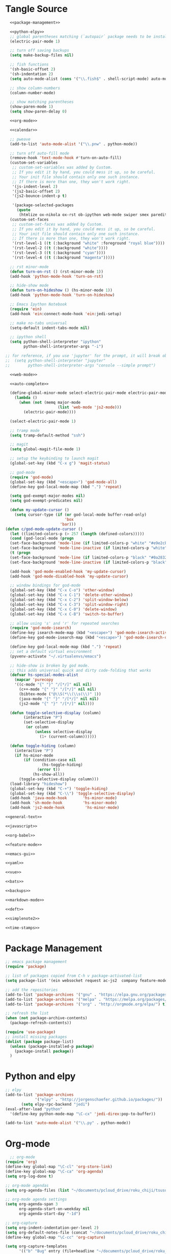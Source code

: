 * Tangle Source
#+BEGIN_SRC emacs-lisp :tangle init.el
  <<package-management>>

  <<python-elpy>>
  ;; global parentheses matching (`autopair` package needs to be installed)
  (electric-pair-mode 1)

  ;; turn off saving backups
  (setq make-backup-files nil)

  ;; fish functions
  '(sh-basic-offset 2)
  '(sh-indentation 2)
  (setq auto-mode-alist (cons '("\\.fish$" . shell-script-mode) auto-mode-alist))

  ;; show column-numbers
  (column-number-mode)

  ;; show matching parentheses
  (show-paren-mode 1)
  (setq show-paren-delay 0)

  <<org-mode>>

  <<calendar>>

  ;; pweave
  (add-to-list 'auto-mode-alist '("\\.pnw" . python-mode))

  ;; turn off auto-fill mode
  (remove-hook 'text-mode-hook #'turn-on-auto-fill)
  (custom-set-variables
   ;; custom-set-variables was added by Custom.
   ;; If you edit it by hand, you could mess it up, so be careful.
   ;; Your init file should contain only one such instance.
   ;; If there is more than one, they won't work right.
   '(js-indent-level 2)
   '(js2-basic-offset 2)
   '(js2-bounce-indent-p t)

   '(package-selected-packages
     (quote
      (htmlize ox-nikola ox-rst ob-ipython web-mode swiper smex paredit magit jedi ido-ubiquitous idle-highlight-mode god-mode fuzzy feature-mode ein-mumamo csv-mode autopair ac-js2))))
  (custom-set-faces
   ;; custom-set-faces was added by Custom.
   ;; If you edit it by hand, you could mess it up, so be careful.
   ;; Your init file should contain only one such instance.
   ;; If there is more than one, they won't work right.
   '(rst-level-1 ((t (:background "white" :foreground "royal blue"))))
   '(rst-level-2 ((t (:background "white"))))
   '(rst-level-3 ((t (:background "cyan"))))
   '(rst-level-4 ((t (:background "magenta")))))

  ;; rst minor-mode
  (defun turn-on-rst () (rst-minor-mode 1))
  (add-hook 'python-mode-hook 'turn-on-rst)

  ;; hide-show mode
  (defun turn-on-hideshow () (hs-minor-mode 1))
  (add-hook 'python-mode-hook 'turn-on-hideshow)

  ;; Emacs Ipython Notebook
  (require 'ein)
  (add-hook 'ein:connect-mode-hook 'ein:jedi-setup)

  ;; make no-tabs universal
  (setq-default indent-tabs-mode nil)

  ;; ipython shell
  (setq python-shell-interpreter "ipython"
        python-shell-interpreter-args "-i")

;; for reference, if you use 'jupyter' for the prompt, it will break ob-ipython
;;  (setq python-shell-interpreter "jupyter"
;;        python-shell-interpreter-args "console --simple prompt")

  <<web-mode>>

  <<auto-complete>>

  (define-global-minor-mode select-electric-pair-mode electric-pair-mode
    (lambda ()
      (when (not (memq major-mode
                       (list 'web-mode 'js2-mode)))
        (electric-pair-mode))))

  (select-electric-pair-mode 1)

  ;; tramp mode
  (setq tramp-default-method "ssh")

  ;; magit
  (setq global-magit-file-mode 1)

  ;; setup the keybinding to launch magit
  (global-set-key (kbd "C-x g") 'magit-status)

  ;; god-mode
  (require 'god-mode)
  (global-set-key (kbd "<escape>") 'god-mode-all)
  (define-key god-local-mode-map (kbd ".") 'repeat)

  (setq god-exempt-major-modes nil)
  (setq god-exempt-predicates nil)

  (defun my-update-cursor ()
    (setq cursor-type (if (or god-local-mode buffer-read-only)
                          'box
                        'bar)))
(defun c/god-mode-update-cursor ()
  (let ((limited-colors-p (> 257 (length (defined-colors)))))
  (cond (god-local-mode (progn
  (set-face-background 'mode-line (if limited-colors-p "white" "#e9e2cb"))
  (set-face-background 'mode-line-inactive (if limited-colors-p "white" "#e9e2cb"))))
  (t (progn
  (set-face-background 'mode-line (if limited-colors-p "black" "#0a2832"))
  (set-face-background 'mode-line-inactive (if limited-colors-p "black" "#0a2832")))))))

  (add-hook 'god-mode-enabled-hook 'my-update-cursor)
  (add-hook 'god-mode-disabled-hook 'my-update-cursor)

  ;; window bindings for god-mode
  (global-set-key (kbd "C-x C-o") 'other-window)
  (global-set-key (kbd "C-x C-1") 'delete-other-windows)
  (global-set-key (kbd "C-x C-2") 'split-window-below)
  (global-set-key (kbd "C-x C-3") 'split-window-right)
  (global-set-key (kbd "C-x C-0") 'delete-window)
  (global-set-key (kbd "C-x C-B") 'switch-to-buffer)

  ;; allow using 's' and 'r' for repeated searches
  (require 'god-mode-isearch)
  (define-key isearch-mode-map (kbd "<escape>") 'god-mode-isearch-activate)
  (define-key god-mode-isearch-map (kbd "<escape>") 'god-mode-isearch-disable)

  (define-key god-local-mode-map (kbd ".") 'repeat)
  ;; set a default virtual environment
  (pyvenv-activate "~/.virtualenvs/emacs")

  ;; hide-show is broken by god mode.
  ;; this adds universal quick and dirty code-folding that works
  (defvar hs-special-modes-alist
    (mapcar 'purecopy
    '((c-mode "{" "}" "/[*/]" nil nil)
      (c++-mode "{" "}" "/[*/]" nil nil)
      (bibtex-mode ("@\\S(*\\(\\s(\\)" 1))
      (java-mode "{" "}" "/[*/]" nil nil)
      (js2-mode "{" "}" "/[*/]" nil))))

  (defun toggle-selective-display (column)
        (interactive "P")
        (set-selective-display
         (or column
             (unless selective-display
               (1+ (current-column))))))

  (defun toggle-hiding (column)
    (interactive "P")
    (if hs-minor-mode
        (if (condition-case nil
                (hs-toggle-hiding)
              (error t))
            (hs-show-all))
      (toggle-selective-display column)))
  (load-library "hideshow")
  (global-set-key (kbd "C-+") 'toggle-hiding)
  (global-set-key (kbd "C-\\") 'toggle-selective-display)
  (add-hook 'java-mode-hook       'hs-minor-mode)
  (add-hook 'sh-mode-hook         'hs-minor-mode)
  (add-hook 'js2-mode-hook         'hs-minor-mode)

<<general-text>>

<<javascript>>

<<org-babel>>

<<feature-mode>>
  
<<emacs-gui>>

<<yaml>>

<<vue>>

<<bats>>

<<backups>>

<<markdown-mode>>

<<deft>>

<<simplenote2>>

<<time-stamps>>
#+END_SRC
* Package Management
#+NAME: package-management
#+BEGIN_SRC emacs-lisp
  ;; emacs package management
  (require 'package)

  ;; list of packages copied from C-h v package-activated-list
  (setq package-list '(ein websocket request ac-js2  company feature-mode find-file-in-project god-mode highlight-indentation htmlize jedi auto-complete jedi-core epc ctable concurrent magit git-commit magit-popup ob-ipython f dash-functional ox-nikola ox-rst org popup python-environment deferred pyvenv s skewer-mode js2-mode simple-httpd swiper ivy web-mode with-editor dash async yasnippet yaml-mode))

  ;; add the repositories
  (add-to-list 'package-archives '("gnu" . "https://elpa.gnu.org/packages/") t)
  (add-to-list 'package-archives '("melpa" . "https://melpa.org/packages/") t)
  (add-to-list 'package-archives '("org" . "http://orgmode.org/elpa/") t)

  ;; refresh the list
  (when (not package-archive-contents)
    (package-refresh-contents))

  (require 'use-package)
  ;; install missing packages
  (dolist (package package-list)
    (unless (package-installed-p package)
      (package-install package))
    )
#+END_SRC
* Python and elpy

#+NAME: python-elpy
#+BEGIN_SRC emacs-lisp
  ;; elpy
  (add-to-list 'package-archives
               '("elpy" . "http://jorgenschaefer.github.io/packages/"))
		 (setq elpy-rpc-backend "jedi")
  (eval-after-load "python"
    '(define-key python-mode-map "\C-cx" 'jedi-direx:pop-to-buffer))

  (add-to-list 'auto-mode-alist '("\\.py" . python-mode))

#+END_SRC
* Org-mode
  #+BEGIN_SRC emacs-lisp :noweb-ref org-mode
    ;; org-mode
  (require 'org)
  (define-key global-map "\C-cl" 'org-store-link)
  (define-key global-map "\C-ca" 'org-agenda)
  (setq org-log-done t)

  ;; org-mode agendas
  (setq org-agenda-files (list "~/documents/pcloud_drive/roku_chiji/tsusu/kanban.org"))

  ;; org-mode agenda settings
  (setq org-agenda-span 3
        org-agenda-start-on-weekday nil
        org-agenda-start-day "-1d")

  ;; org-capture
  (setq org-indent-indentation-per-level 2)
  (setq org-default-notes-file (concat "~/documents/pcloud_drive/roku_chiji/tsusu/" "bugs.org"))
  (define-key global-map "\C-cc" 'org-capture)

  (setq org-capture-templates
        '(("b" "Bug" entry (file+headline "~/documents/pcloud_drive/roku_chiji/tsusu/bugs.org" "Bugs")
                        "* BUG %?\n  %i\n  %a")))

  ;; todo-state names
  (setq org-todo-keywords
  '((sequence "FUTURE" "TOMORROW" "TODAY" "NEXT" "DOING" "|" "DONE")))

  ;; org clean-outlines
  (setq org-hide-leading-stars t)
  (setq org-indent-mode t)

  ;; word-wrap
  (setq org-indent-mode t)
  (global-visual-line-mode 1)

  ;; Number of headline-levels to export as headlines (eventually exports as lists if too deep)
  ;; The default is 4
  (setq org-export-headline-levels 5)

  ;; Allow underscores without treating as sub-script unless you surround with {}
  (setq org-use-sub-superscripts '{})
  #+END_SRC
* Calendar
#+BEGIN_SRC emacs-lisp :noweb-ref calendar
;; make monday the first day of the week
(setq calendar-week-start-day 1)
#+END_SRC
* web-mode
  #+NAME: web-mode
  #+BEGIN_SRC emacs-lisp
    ;; web-mode
    (require 'web-mode)
    (add-to-list 'auto-mode-alist '("\\.html\\'" . web-mode))
    (add-to-list 'auto-mode-alist '("\\.phtml\\'" . web-mode))
    (add-to-list 'auto-mode-alist '("\\.tpl\\.php\\'" . web-mode))
    (add-to-list 'auto-mode-alist '("\\.[agj]sp\\'" . web-mode))
    (add-to-list 'auto-mode-alist '("\\.as[cp]x\\'" . web-mode))
    (add-to-list 'auto-mode-alist '("\\.erb\\'" . web-mode))
    (add-to-list 'auto-mode-alist '("\\.mustache\\'" . web-mode))
    (add-to-list 'auto-mode-alist '("\\.djhtml\\'" . web-mode))

    (defun my-web-mode-hook ()
      "Hooks for Web mode."
      (setq web-mode-markup-indent-offset 2)
      (setq web-mode-css-indent-offset 2)
      (setq web-mode-code-indent-offset 2)
      (setq web-mode-enable-current-column-highlight t)
      (setq web-mode-enable-current-element-highlight t)
      (setq web-mode-engines-alist
          '(("jinja"    . "\\.html\\'"))
          )
    )
    (add-hook 'web-mode-hook  'my-web-mode-hook)
  #+END_SRC

* auto-complete

  #+NAME: auto-complete
  #+BEGIN_SRC emacs-lisp
    ;; auto-complete
    ;; (defun turn-on-autocomplete () (auto-complete-mode 1))
    (add-to-list 'load-path "~/.emacs.d/lisp")
    (require 'auto-complete-config)
    (add-to-list 'ac-dictionary-directories "~/.emacs.d/ac-dict")
    (ac-config-default)
    (defadvice auto-complete-mode (around disable-auto-complete-for-python)
    (unless (eq major-mode 'python-mode) ad-do-it))
  #+END_SRC

* general text
#+NAME: general-text
#+BEGIN_SRC emacs-lisp
  ;; increase/decrease text size
  (global-set-key (kbd "C-c C-+") 'text-scale-increase)
  (global-set-key (kbd "C--") 'text-scale-decrease)
#+END_SRC
* javascript
#+NAME: javascript
#+BEGIN_SRC emacs-lisp
;; js2
(add-to-list 'auto-mode-alist '("\\.js\\'" . js2-mode))
#+END_SRC
* org-babel
#+NAME: org-babel
#+BEGIN_SRC emacs-lisp
  ;; org-babel
  (add-to-list 'org-src-lang-modes '("rst" . "rst"))
  (add-to-list 'org-src-lang-modes '("feature" . "feature"))
  (add-to-list 'org-src-lang-modes '("org" . "org"))
  (add-to-list 'org-src-lang-modes '("css" . "css"))

  (org-babel-do-load-languages
   'org-babel-load-languages
   '((ipython . t)
     (plantuml . t)
     (shell . t)
     (emacs-lisp . t)
     (latex . t)
     (ditaa . t)
     ))

  (setq org-plantuml-jar-path (expand-file-name "/usr/share/plantuml/plantuml.jar"))
  
  ;; Don't treat underscores as sub-script notation
  (setq org-export-with-sub-superscripts nil)

  ;; Don't re-evaluate the source blocks before exporting
  (setq org-export-babel-evaluate nil)

  ;; don't confirm block evaluation
  (setq org-confirm-babel-evaluate nil)

  ;;; display/update images in the buffer after evaluation
  (add-hook 'org-babel-after-execute-hook 'org-display-inline-images 'append)

  ;; noweb expansion only when you tangle
  (setq org-babel-default-header-args
        (cons '(:noweb . "tangle")
              (assq-delete-all :noweb org-babel-default-header-args))
        )

  ;; syntax highlighting in org-files
  (setq org-src-fontify-natively t)

  ;; export org to rst
  (require 'ox-rst)

  ;; export org to nikola
  (require 'ox-nikola)

  ;; export to latex/pdf
  (require 'ox-latex)

  ;; export to confluence wiki-markup
  ;; this comes from https://gist.github.com/correl/8347cd28b6f9218a1507
  ;; it requires the org-plus-contrib package from elpa
  ;; (require 'ox-confluence-en)

  ;; syntax-highlighting for pdf's
  (add-to-list 'org-latex-packages-alist '("" "minted"))
  (setq org-latex-listings 'minted)
  (setq org-latex-pdf-process '("pdflatex -shell-escape -interaction nonstopmode -output-directory %o %f"))

  ;; let the user set the indentation so you can insert text between methods in classes.
  (setq org-src-preserve-indentation t)

  ;; pygmentize ipython
  (add-to-list 'org-latex-minted-langs '(ipython "python"))
#+END_SRC
* Feature Mode
#+NAME: feature-mode
#+BEGIN_SRC emacs-lisp
  (add-to-list 'auto-mode-alist '("\\.feature" . feature-mode))
#+END_SRC
* Emacs GUI
#+NAME: emacs-gui
#+BEGIN_SRC emacs-lisp
(tool-bar-mode -1)
#+END_SRC
* yaml
#+BEGIN_SRC emacs-lisp :noweb-ref yaml
(add-hook 'yaml-mode-hook
          (lambda ()
            (define-key yaml-mode-map "\C-m" 'newline-and-indent)))
#+END_SRC
* Vue.js
#+BEGIN_SRC emacs-lisp :noweb-ref vue
;; setup files ending in “.vue” to open in vue-mode
(add-to-list 'auto-mode-alist '("\\.vue\\'" . vue-mode))
#+END_SRC
* Bats
  The Bash Automated Test System mode.

| Keybinding | Description                                | State        |
|------------+--------------------------------------------+--------------|
| C-c C-a    | Run all bat-files in the current directory | Works        |
| C-c C-,    | Run all the tests in the current buffer    | Works        |
| C-c M-,    | Run the test where the cursor is           | Doesn't Work |

There's a ticket on github to add this geature to bats, but the old developers stopped supporting it and I don't know if the fork has it yet. It isn't working if you install bats from Ubuntu's repositories as of Bionic Beaver.
#+BEGIN_SRC emacs-lisp :noweb-ref bats
(add-to-list 'auto-mode-alist '("\\.bat\\'" . bats-mode))
#+END_SRC
* Backups
#+BEGIN_SRC emacs-lisp :noweb-ref backups
(setq backup-directory-alist '(("." . "~/.emacs.d/backups/")))
#+END_SRC
* Deft
  This is for [[https://jblevins.org/projects/deft/][deft]], a [[https://simplenote.com/][SimpleNote]]/Notational Velocity sort of mode that lets you search in a directory for notes.
#+BEGIN_SRC emacs-lisp :noweb-ref deft
(require 'deft)
(use-package deft
  :bind ("C-S-D" . deft)
  :commands (deft)
  :config (setq deft-directory "~/projects/necromuralist.github.io/posts"
                deft-extensions '("md" "rst" "org" "")
                deft-recursive t))
#+END_SRC
* Simplenote 2
  This is for [[https://github.com/alpha22jp/simplenote2.el][simplenote2]], an interface to [[https://simplenote.com/][SimpleNote]] for emacs.
#+BEGIN_SRC emacs-lisp :noweb-ref simplenote2
(require 'simplenote2)
(setq simplenote2-email "necromuralist@protonmail.com")
(setq simplenote2-password nil)
(simplenote2-setup)

(add-hook 'simplenote2-create-note-hook
 (lambda ()
   (simplenote2-set-markdown)
 )
)
(add-hook 'simplenote2-note-mode-hook
          (lambda ()
            (local-set-key (kbd "C-t C-t") 'simplenote2-add-tag)
            (local-set-key (kbd "C-c C-c") 'simplenote2-push-buffer)
            (local-set-key (kbd "C-c C-d") 'simplenote2-pull-buffer)
            )
)

#+END_SRC
* Markdown Mode
#+BEGIN_SRC emacs-lisp :noweb-ref markdown-mode
(use-package markdown-mode
 :ensure t
 :mode (("README\\.md\\'" . gfm-mode)
         ("\\.md\\'" . markdown-mode)
         ("\\.markdown\\'" . markdown-mode))
 :init (setq markdown-command "pandoc")
)

#+END_SRC
* Time Stamps
  This will allow you to add an automatically-updated timestamp (see [[https://www.emacswiki.org/emacs/TimeStamp][th Emacs Wiki]] for more information).
#+begin_src lisp :noweb-ref timestamps
(add-hook 'before-save-hook 'time-stamp)
#+end_src
